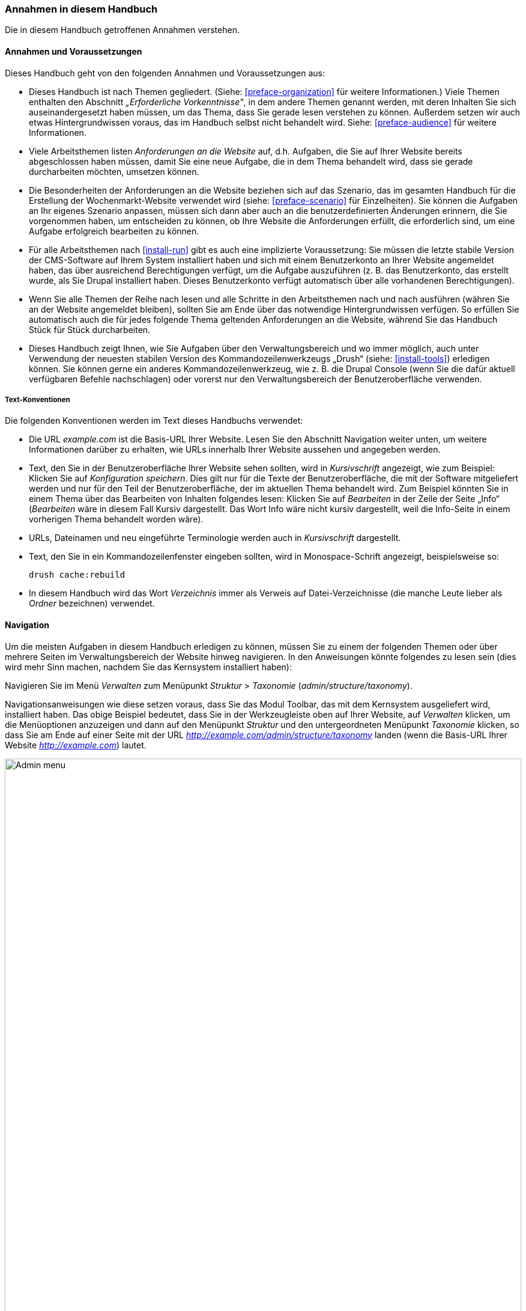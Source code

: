 [[preface-conventions]]
=== Annahmen in diesem Handbuch

[role="summary"]
Die in diesem Handbuch getroffenen Annahmen verstehen.

==== Annahmen und Voraussetzungen

Dieses Handbuch geht von den folgenden Annahmen und Voraussetzungen aus:

* Dieses Handbuch ist nach Themen gegliedert. (Siehe: <<preface-organization>>
für weitere Informationen.) Viele Themen enthalten den Abschnitt
_„Erforderliche Vorkenntnisse"_, in dem andere Themen genannt werden, mit deren
Inhalten Sie sich auseinandergesetzt haben müssen, um das Thema, dass Sie
gerade lesen verstehen zu können. Außerdem setzen wir auch etwas
Hintergrundwissen voraus, das im Handbuch selbst nicht behandelt wird.
Siehe: <<preface-audience>> für weitere Informationen.

* Viele Arbeitsthemen listen _Anforderungen an die Website_ auf, d.h. Aufgaben,
die Sie auf Ihrer Website bereits abgeschlossen haben müssen, damit Sie eine neue Aufgabe,
die in dem Thema behandelt wird, dass sie gerade durcharbeiten möchten, umsetzen
können.

* Die Besonderheiten der Anforderungen an die Website beziehen sich auf das
Szenario, das im gesamten Handbuch für die Erstellung der Wochenmarkt-Website
verwendet wird (siehe: <<preface-scenario>> für Einzelheiten).
Sie können die Aufgaben an Ihr eigenes Szenario anpassen,
müssen sich dann aber auch an die benutzerdefinierten Änderungen erinnern,
die Sie vorgenommen haben, um entscheiden zu können, ob Ihre Website die
Anforderungen erfüllt, die erforderlich sind, um eine Aufgabe erfolgreich
bearbeiten zu können.

* Für alle Arbeitsthemen nach <<install-run>> gibt es auch eine implizierte
Voraussetzung: Sie müssen die letzte stabile Version der CMS-Software auf
Ihrem System installiert haben und sich mit einem Benutzerkonto an Ihrer Website
angemeldet haben, das über ausreichend Berechtigungen verfügt, um die Aufgabe
auszuführen (z. B. das Benutzerkonto, das erstellt wurde, als Sie
Drupal installiert haben. Dieses Benutzerkonto verfügt automatisch
über alle vorhandenen Berechtigungen).

* Wenn Sie alle Themen der Reihe nach lesen und alle Schritte in den Arbeitsthemen
nach und nach ausführen (währen Sie an der Website angemeldet bleiben),
sollten Sie am Ende über das notwendige Hintergrundwissen verfügen. So erfüllen
Sie automatisch auch die für jedes folgende Thema geltenden Anforderungen an die
Website, während Sie das Handbuch Stück für Stück durcharbeiten.

* Dieses Handbuch zeigt Ihnen, wie Sie Aufgaben über den Verwaltungsbereich
und wo immer möglich, auch unter Verwendung der neuesten stabilen Version des
Kommandozeilenwerkzeugs „Drush“ (siehe: <<install-tools>>) erledigen können.
Sie können gerne ein anderes Kommandozeilenwerkzeug, wie z. B. die
Drupal Console (wenn Sie die dafür aktuell verfügbaren Befehle nachschlagen)
oder vorerst nur den Verwaltungsbereich der Benutzeroberfläche verwenden.

===== Text-Konventionen

Die folgenden Konventionen werden im Text dieses Handbuchs verwendet:

* Die URL _example.com_ ist die Basis-URL Ihrer Website. Lesen Sie den Abschnitt Navigation
weiter unten, um weitere Informationen darüber zu erhalten,
wie URLs innerhalb Ihrer Website aussehen und angegeben werden.

* Text, den Sie in der Benutzeroberfläche Ihrer Website sehen sollten, wird in
_Kursivschrift_ angezeigt, wie zum Beispiel: Klicken Sie auf
_Konfiguration speichern_. Dies gilt nur für die Texte der Benutzeroberfläche,
die mit der Software mitgeliefert werden und nur für den Teil der
Benutzeroberfläche, der im aktuellen Thema behandelt wird.
Zum Beispiel könnten Sie in einem Thema über das Bearbeiten von Inhalten
folgendes lesen: Klicken Sie auf _Bearbeiten_ in der Zeile der Seite „Info“
(_Bearbeiten_ wäre in diesem Fall Kursiv dargestellt.
Das Wort Info  wäre nicht kursiv dargestellt, weil die Info-Seite in einem
vorherigen Thema behandelt worden wäre).

* URLs, Dateinamen und neu eingeführte Terminologie werden auch in
_Kursivschrift_ dargestellt.

* Text, den Sie in ein Kommandozeilenfenster eingeben sollten, wird in
  Monospace-Schrift angezeigt, beispielsweise so:
+
----
drush cache:rebuild
----


* In diesem Handbuch wird das Wort _Verzeichnis_ immer als Verweis auf
  Datei-Verzeichnisse (die manche Leute lieber als _Ordner_ bezeichnen)
  verwendet.

==== Navigation

Um die meisten Aufgaben in diesem Handbuch erledigen zu können, müssen Sie zu
einem der folgenden Themen oder  über mehrere Seiten im Verwaltungsbereich der
Website hinweg navigieren. In den Anweisungen könnte folgendes zu lesen sein
(dies wird mehr Sinn machen, nachdem Sie das Kernsystem installiert haben):

=============
Navigieren Sie im Menü _Verwalten_ zum Menüpunkt
_Struktur_ > _Taxonomie_ (_admin/structure/taxonomy_).
=============

Navigationsanweisungen wie diese setzen voraus, dass Sie das Modul Toolbar,
das mit dem Kernsystem ausgeliefert wird,
installiert haben. Das obige Beispiel bedeutet, dass Sie in der Werkzeugleiste
oben auf Ihrer Website, auf _Verwalten_ klicken, um die Menüoptionen anzuzeigen
und dann auf den Menüpunkt _Struktur_ und den untergeordneten Menüpunkt
_Taxonomie_ klicken, so dass Sie am Ende auf einer Seite mit der
URL _http://example.com/admin/structure/taxonomy_ landen (wenn die Basis-URL
Ihrer Website _http://example.com_) lautet.

// Top navigation bar on any admin page, with Manage menu showing.
image:images/preface-conventions-top-menu.png["Admin menu",width="100%"]

Hier ist ein weiteres Beispiel:

=============
Navigieren Sie im Menü _Verwalten_ zum Menüpunkt
_Konfiguration_ > _System_ > _Grundlegende Einstellungen der Website_
(_admin/config/system/site-information_).
=============

In diesem Beispiel würden Sie, nachdem Sie auf _Verwalten_ und _Konfiguration_
geklickt haben, Im Bereich Konfiguration nach _System_  gesucht haben.
Anschließend hätten Sie den Link auf der Benutzeroberfläche gefunden und darauf
geklickt. Im Abschnitt System hätten Sie auf  _Grundeinstellungen der  Website_
geklickt und damit  die Seite
_http://example.com/admin/config/system/site-information_ aufgerufen.

// System section of admin/config page.
image:images/preface-conventions-config-system.png["_System_ section of the Configuration page"]

Ein weiterer Hinweis: Wenn Sie das mit dem Kernsystem ausgelieferte
Verwaltungs-Theme Seven verwenden, werden viele „Hinzufügen"-Button im
Verwaltungsbereich mit \+-Zeichen angezeigt.
Zum Beispiel erscheint unter dem  Menüpunkt Verwalten/Inhalt der Button
„Neuen Inhalt hinzufügen als _+ Neuen Inhalt hinzufügen_. Dies ist jedoch
abhängig vom verwendeten Theme und gehört nicht wirklich zum Text des Buttons
(Ein Screen Reader würde den Text beispielsweise falsch vorlesen), so dass wir
uns entschieden haben, das +-Zeichen in diesem Handbuch nicht zu erwähnen
obwohl es sich auf den Schaltflächen befindet.

==== Ausfüllen von Formularen

Viele der Arbeitsthemen in diesem Handbuch enthalten Arbeitsschritte, bei denen
Sie ein Webformular ausfüllen müssen. In den meisten Fällen wird ein
Bildschirmfoto des Formulars, zusammen mit einer Tabelle von Beispielwerten die
Sie in das jeweilige Formularfeld eingeben müssen mitgeliefert. Beispielsweise
könnten Sie eine Tabelle sehen, die wie folgt beginnt und das Formular
Grundeinstellungen der Website erläutert, das Sie sehen würden,
wenn Sie zum Menüpunkt _Konfiguration_ > _System_ >
_Grundeinstellungen der Website_ (_admin/config/system/site-information_)
navigieren würden:

[width="100%",frame="topbot",options="header"]
|================================
|Feldname|Erläuterung|Beispielwert
|Grundeinstellungen der Website > Name der Website|Name Ihrer Website|Musterstadt Wochenmarkt
|================================

Um diese Tabelle zu verwenden, suchen Sie das Feld mit der Bezeichnung
_Name der Website_ im Abschnitt _Website-Details_ im Formular, und geben den
Namen Ihrer Website in das Feld ein. Ein Beispiel für den Namen
„Musterstadt Wochenmarkt" wird im Feld Beispielwert bereitgestellt.
Die Tabelle, die sich auf das Szenario der Erstellung einer Website für einen
Wochenmarkt bezieht finden Sie in diesem Handbuch (siehe: <<preface-scenario>> 
für weitere Informationen). Beachten Sie auch, dass Sie auf einigen Formularen
möglicherweise auf den Titel eines Abschnitts klicken müssen.
(z. B. auf _Grundeinstellungen der  Website_), um einem Formularabschnitt
ausklappen, und das jeweilige Feld sehen zu können.


*Mitwirkende*

Geschrieben von https://www.drupal.org/u/jhodgdon[Jennifer Hodgdon].

Übersetzt und bearbeitet von https://www.drupal.org/u/joachim-namyslo[Joachim Namyslo].
